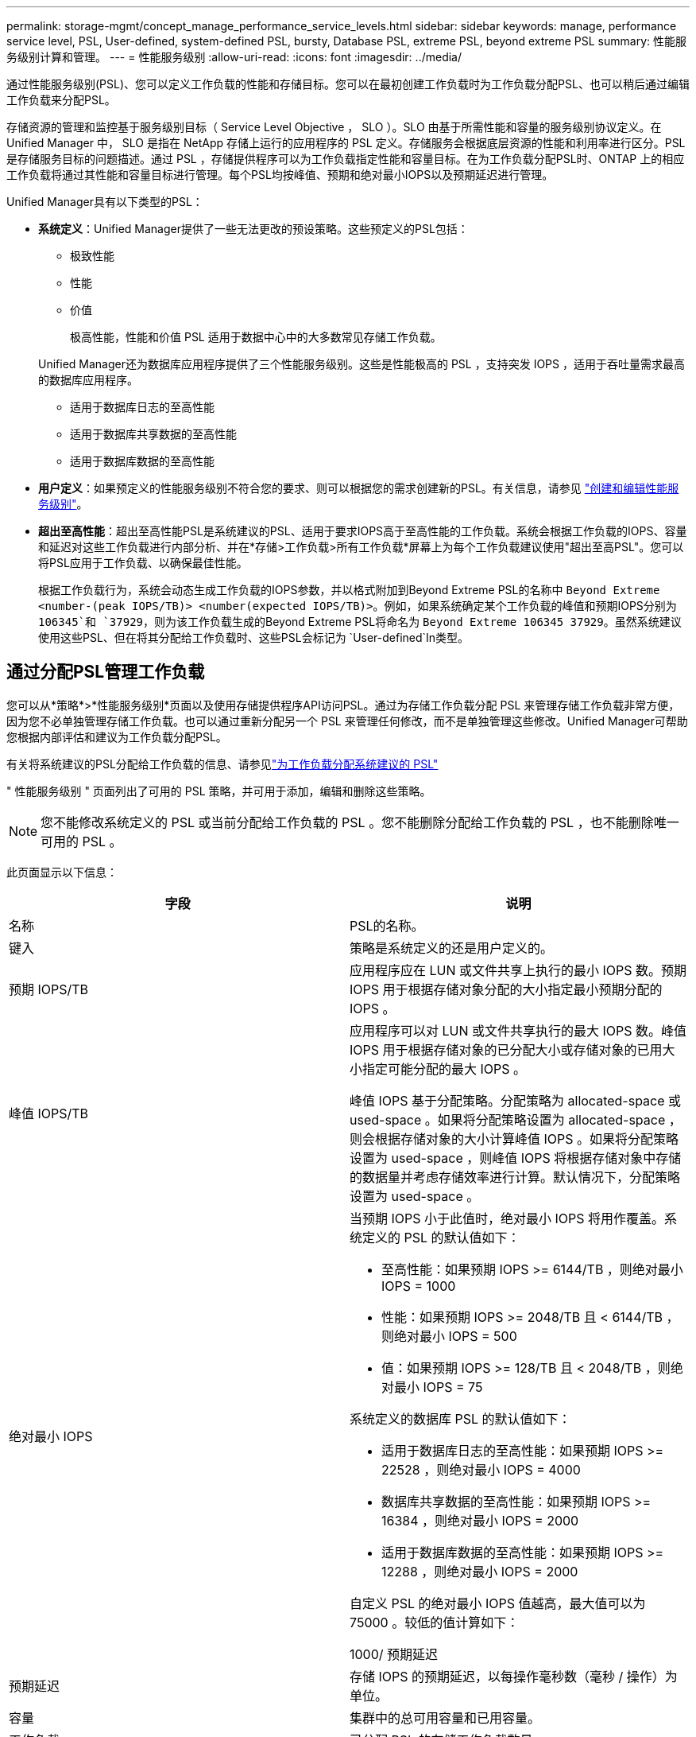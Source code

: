 ---
permalink: storage-mgmt/concept_manage_performance_service_levels.html 
sidebar: sidebar 
keywords: manage, performance service level, PSL, User-defined, system-defined PSL, bursty, Database PSL, extreme PSL, beyond extreme PSL 
summary: 性能服务级别计算和管理。 
---
= 性能服务级别
:allow-uri-read: 
:icons: font
:imagesdir: ../media/


[role="lead"]
通过性能服务级别(PSL)、您可以定义工作负载的性能和存储目标。您可以在最初创建工作负载时为工作负载分配PSL、也可以稍后通过编辑工作负载来分配PSL。

存储资源的管理和监控基于服务级别目标（ Service Level Objective ， SLO ）。SLO 由基于所需性能和容量的服务级别协议定义。在 Unified Manager 中， SLO 是指在 NetApp 存储上运行的应用程序的 PSL 定义。存储服务会根据底层资源的性能和利用率进行区分。PSL 是存储服务目标的问题描述。通过 PSL ，存储提供程序可以为工作负载指定性能和容量目标。在为工作负载分配PSL时、ONTAP 上的相应工作负载将通过其性能和容量目标进行管理。每个PSL均按峰值、预期和绝对最小IOPS以及预期延迟进行管理。

Unified Manager具有以下类型的PSL：

* *系统定义*：Unified Manager提供了一些无法更改的预设策略。这些预定义的PSL包括：
+
** 极致性能
** 性能
** 价值
+
极高性能，性能和价值 PSL 适用于数据中心中的大多数常见存储工作负载。

+
Unified Manager还为数据库应用程序提供了三个性能服务级别。这些是性能极高的 PSL ，支持突发 IOPS ，适用于吞吐量需求最高的数据库应用程序。

** 适用于数据库日志的至高性能
** 适用于数据库共享数据的至高性能
** 适用于数据库数据的至高性能


* *用户定义*：如果预定义的性能服务级别不符合您的要求、则可以根据您的需求创建新的PSL。有关信息，请参见 link:../storage-mgmt/task_create_and_edit_psls.html["创建和编辑性能服务级别"]。
* *超出至高性能*：超出至高性能PSL是系统建议的PSL、适用于要求IOPS高于至高性能的工作负载。系统会根据工作负载的IOPS、容量和延迟对这些工作负载进行内部分析、并在*存储>工作负载>所有工作负载*屏幕上为每个工作负载建议使用"超出至高PSL"。您可以将PSL应用于工作负载、以确保最佳性能。
+
根据工作负载行为，系统会动态生成工作负载的IOPS参数，并以格式附加到Beyond Extreme PSL的名称中 `Beyond Extreme <number-(peak IOPS/TB)> <number(expected IOPS/TB)>`。例如，如果系统确定某个工作负载的峰值和预期IOPS分别为 `106345`和 `37929`，则为该工作负载生成的Beyond Extreme PSL将命名为 `Beyond Extreme 106345 37929`。虽然系统建议使用这些PSL、但在将其分配给工作负载时、这些PSL会标记为 `User-defined`In类型。





== 通过分配PSL管理工作负载

您可以从*策略*>*性能服务级别*页面以及使用存储提供程序API访问PSL。通过为存储工作负载分配 PSL 来管理存储工作负载非常方便，因为您不必单独管理存储工作负载。也可以通过重新分配另一个 PSL 来管理任何修改，而不是单独管理这些修改。Unified Manager可帮助您根据内部评估和建议为工作负载分配PSL。

有关将系统建议的PSL分配给工作负载的信息、请参见link:..//storage-mgmt/concept_assign_policies_on_workloads.html#assigning-system-recommended-psls-to-workloads["为工作负载分配系统建议的 PSL"]

" 性能服务级别 " 页面列出了可用的 PSL 策略，并可用于添加，编辑和删除这些策略。


NOTE: 您不能修改系统定义的 PSL 或当前分配给工作负载的 PSL 。您不能删除分配给工作负载的 PSL ，也不能删除唯一可用的 PSL 。

此页面显示以下信息：

|===
| 字段 | 说明 


 a| 
名称
 a| 
PSL的名称。



 a| 
键入
 a| 
策略是系统定义的还是用户定义的。



 a| 
预期 IOPS/TB
 a| 
应用程序应在 LUN 或文件共享上执行的最小 IOPS 数。预期 IOPS 用于根据存储对象分配的大小指定最小预期分配的 IOPS 。



 a| 
峰值 IOPS/TB
 a| 
应用程序可以对 LUN 或文件共享执行的最大 IOPS 数。峰值 IOPS 用于根据存储对象的已分配大小或存储对象的已用大小指定可能分配的最大 IOPS 。

峰值 IOPS 基于分配策略。分配策略为 allocated-space 或 used-space 。如果将分配策略设置为 allocated-space ，则会根据存储对象的大小计算峰值 IOPS 。如果将分配策略设置为 used-space ，则峰值 IOPS 将根据存储对象中存储的数据量并考虑存储效率进行计算。默认情况下，分配策略设置为 used-space 。



 a| 
绝对最小 IOPS
 a| 
当预期 IOPS 小于此值时，绝对最小 IOPS 将用作覆盖。系统定义的 PSL 的默认值如下：

* 至高性能：如果预期 IOPS >= 6144/TB ，则绝对最小 IOPS = 1000
* 性能：如果预期 IOPS >= 2048/TB 且 < 6144/TB ，则绝对最小 IOPS = 500
* 值：如果预期 IOPS >= 128/TB 且 < 2048/TB ，则绝对最小 IOPS = 75


系统定义的数据库 PSL 的默认值如下：

* 适用于数据库日志的至高性能：如果预期 IOPS >= 22528 ，则绝对最小 IOPS = 4000
* 数据库共享数据的至高性能：如果预期 IOPS >= 16384 ，则绝对最小 IOPS = 2000
* 适用于数据库数据的至高性能：如果预期 IOPS >= 12288 ，则绝对最小 IOPS = 2000


自定义 PSL 的绝对最小 IOPS 值越高，最大值可以为 75000 。较低的值计算如下：

1000/ 预期延迟



 a| 
预期延迟
 a| 
存储 IOPS 的预期延迟，以每操作毫秒数（毫秒 / 操作）为单位。



 a| 
容量
 a| 
集群中的总可用容量和已用容量。



 a| 
工作负载
 a| 
已分配 PSL 的存储工作负载数量。

|===
有关峰值IOPS和预期IOPS如何帮助在ONTAP集群上实现一致的差异化性能的信息、请参见以下知识库文章：https://kb.netapp.com/Advice_and_Troubleshooting/Data_Infrastructure_Management/Active_IQ_Unified_Manager/What_is_Performance_Budgeting%3F["什么是性能预算？"]



=== 为违反PSL定义的阈值的工作负载生成的事件

请注意、如果工作负载在前一小时30%的时间内超过预期延迟值、则Unified Manager将生成以下事件之一、以通知您可能存在性能问题描述 ：

* 已违反性能服务级别策略定义的工作负载卷延迟阈值
* 已违反性能服务级别策略定义的工作负载LUN延迟阈值。


您可能需要分析工作负载，以查看可能导致延迟值增加的原因。

有关详细信息，请参见以下链接：

* link:../events/reference_volume_events.html#impact-area-performance["卷事件"]
* link:../performance-checker/concept_what_happens_when_performance_threshold_policy_is_breached.html["违反性能阈值策略时会发生什么情况"]
* link:..//performance-checker/concept_how_unified_manager_uses_workload_response_time.html["Unified Manager 如何使用工作负载延迟来确定性能问题"]
* link:../performance-checker/concept_what_performance_events_are.html["什么是性能事件"]




=== 系统定义的PSL

下表提供了有关系统定义的 PSL 的信息：

|===
| 性能服务级别 | 问题描述和用例 | 预期延迟（毫秒 / 操作） | 峰值IOPS | 预期 IOPS | 绝对最小 IOPS 


 a| 
极致性能
 a| 
提供极高的吞吐量和极低的延迟

非常适合延迟敏感型应用程序
 a| 
1
 a| 
12288
 a| 
6144
 a| 
1000



 a| 
性能
 a| 
提供高吞吐量和低延迟

非常适合数据库和虚拟化应用程序
 a| 
2
 a| 
4096
 a| 
2048
 a| 
500



 a| 
价值
 a| 
提供高存储容量和中等延迟

非常适合高容量应用程序，例如电子邮件， Web 内容，文件共享和备份目标
 a| 
17
 a| 
512
 a| 
128
 a| 
75



 a| 
适用于数据库日志的至高性能
 a| 
以最低延迟提供最大吞吐量。

非常适合支持数据库日志的数据库应用程序。此 PSL 可提供最高的吞吐量，因为数据库日志非常突发，并且日志记录始终是按需的。
 a| 
1
 a| 
45056
 a| 
22528
 a| 
4000



 a| 
适用于数据库共享数据的至高性能
 a| 
以最低延迟提供极高的吞吐量。

非常适合存储在通用数据存储库中但在数据库之间共享的数据库应用程序数据。
 a| 
1
 a| 
32768
 a| 
16384
 a| 
2000



 a| 
适用于数据库数据的至高性能
 a| 
以最低延迟提供高吞吐量。

非常适合数据库应用程序数据，例如数据库表信息和元数据。
 a| 
1
 a| 
24576
 a| 
12288
 a| 
2000

|===